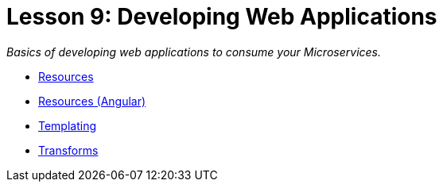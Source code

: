 :compat-mode:
= Lesson 9: Developing Web Applications

_Basics of developing web applications to consume your Microservices._

- link:spring-boot-web-resource[Resources]
- link:spring-boot-web-resource-angular[Resources (Angular)]
- link:spring-boot-web-thymeleaf[Templating]
- link:spring-boot-web-transform[Transforms]
